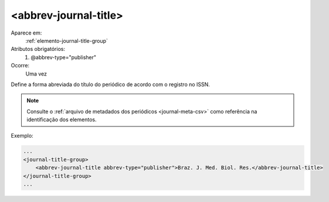 .. _elemento-abbrev-journal-title:

<abbrev-journal-title>
^^^^^^^^^^^^^^^^^^^^^^

Aparece em:
  :ref:`elemento-journal-title-group`
 
Atributos obrigatórios:
  1. @abbrev-type="publisher"
 
Ocorre:
  Uma vez
 

Define a forma abreviada do título do periódico de acordo com o registro no ISSN.

.. note:: Consulte o :ref:`arquivo de metadados dos periódicos <journal-meta-csv>` 
          como referência na identificação dos elementos.

Exemplo:
 
.. code-block:: xml
 
    ...
    <journal-title-group>  
        <abbrev-journal-title abbrev-type="publisher">Braz. J. Med. Biol. Res.</abbrev-journal-title>
    </journal-title-group>
    ...
 
.. {"reviewed_on": "20160617", "by": "gandhalf_thewhite@hotmail.com"}